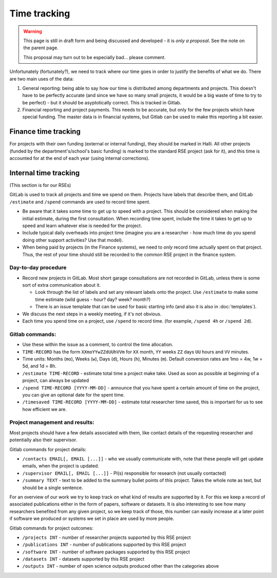 Time tracking
=============

.. warning::

   This page is still in draft form and being discussed and
   developed - it is *only a proposal*.  See the note on the parent
   page.

   This proposal may turn out to be especially bad... please comment.

Unfortunately (fortunately?), we need to track where our time goes in order
to justify the benefits of what we do.  There are two main uses of the
data:

1) General reporting: being able to say how our time is distributed
   among departments and projects.  This doesn't have to be perfectly
   accurate (and since we have so many small projects, it would be a
   big waste of time to try to be perfect) - but it should be
   asyptotically correct.  This is tracked in Gitlab.

2) Financial reporting and project payments.  This needs to be
   accurate, but only for the few projects which have special
   funding.  The master data is in financial systems, but Gitlab can
   be used to make this reporting a bit easier.



Finance time tracking
---------------------

For projects with their own funding (external or internal funding), they
should be marked in Halli.  All other projects (funded by the
department's/school's basic funding) is marked to the standard RSE
project (ask for it), and this time is accounted for at the end of
each year (using internal corrections).



Internal time tracking
----------------------

(This section is for our RSEs)

GitLab is used to track all projects and time we spend on them.
Projects have labels that describe them, and GitLab ``/estimate`` and
``/spend`` commands are used to record time spent.

* Be aware that it takes some time to get up to speed with a project.
  This should be considered when making the initial estimate, during
  the first consultation.  When recording time spent, include the time
  it takes to get up to speed and learn whatever else is needed for
  the project.
* Include typical daily overheads into project time (imagine you are a
  researcher - how much time do you spend doing other support
  activities?  Use that model).
* When being paid by projects (in the Finance systems), we need to
  *only* record time actually
  spent on that project.  Thus, the rest of your time should still be
  recorded to the common RSE project in the finance system.

Day-to-day procedure
~~~~~~~~~~~~~~~~~~~~

* Record new projects in GitLab.  Most short garage consultations are
  not recorded in GitLab, unless there is some sort of extra
  communication about it.

  * Look through the list of labels and set any relevant labels onto
    the project.  Use ``/estimate`` to make some time estimate (wild
    guess - hour? day?  week?  month?)

  * There is an issue template that can be used for basic starting
    info (and also it is also in :doc:`templates`).

* We discuss the next steps in a weekly meeting, if it's not obvious.

* Each time you spend time on a project, use ``/spend`` to record
  time.  (for example, ``/spend 4h`` or ``/spend 2d``).



Gitlab commands:
~~~~~~~~~~~~~~~~

* Use these within the issue as a comment, to control the time
  allocation.
* ``TIME-RECORD`` has the form ``XXmoYYwZZdUUhVVm`` for ``XX`` month, ``YY``
  weeks ``ZZ`` days ``UU`` hours and ``VV`` minutes.
* Time units: Months (``mo``), Weeks (``w``), Days (``d``), Hours (``h``),
  Minutes (``m``). Default conversion rates are 1mo = 4w, 1w = 5d, and 1d = 8h.
* ``/estimate TIME-RECORD`` - estimate total time a project make take.
  Used as
  soon as possible at beginning of a project, can always be updated
* ``/spend TIME-RECORD [YYYY-MM-DD]`` - announce that you have spent a
  certain amount of time
  on the project, you can give an optional date for the spent time.
* ``/timesaved TIME-RECORD [YYYY-MM-DD]`` - estimate total researcher time
  saved, this is important for us to see how efficient we are.

Project management and results:
~~~~~~~~~~~~~~~~~~~~~~~~~~~~~~~

Most projects should have a few details associated with them, like contact
details of the requesting researcher and potentially also their supervisor.

Gitlab commands for project details:

* ``/contacts EMAIL[, EMAIL [...]]`` - who we usually communicate with,
  note that these people will get update emails, when the project is updated.
* ``/supervisor EMAIL[, EMAIL [...]]`` - PI(s) responsible for research (not
  usually contacted)
* ``/summary TEXT`` - text to be added to the summary bullet points of this
  project. Takes the whole note as text, but should be a single sentence.


For an overview of our work we try to keep track on what kind of results are
supported by it. For this we keep a record of associated publications either
in the form of papers, software or datasets. It is also interesting to see
how many researchers benefited from any given project, so we keep track of
those, this number can easily increase at a later point if software we
produced or systems we set in place are used by more people.

Gitlab commands for project outcomes:

* ``/projects INT`` - number of researcher projects supported by this RSE project
* ``/publications INT`` - number of publications supported by this RSE project
* ``/software INT`` - number of software packages supported by this RSE project
* ``/datasets INT`` - datasets supported by this RSE project
* ``/outputs INT`` - number of open science outputs produced other than the categories above






